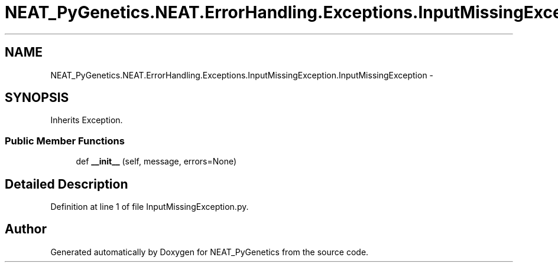 .TH "NEAT_PyGenetics.NEAT.ErrorHandling.Exceptions.InputMissingException.InputMissingException" 3 "Wed Apr 6 2016" "NEAT_PyGenetics" \" -*- nroff -*-
.ad l
.nh
.SH NAME
NEAT_PyGenetics.NEAT.ErrorHandling.Exceptions.InputMissingException.InputMissingException \- 
.SH SYNOPSIS
.br
.PP
.PP
Inherits Exception\&.
.SS "Public Member Functions"

.in +1c
.ti -1c
.RI "def \fB__init__\fP (self, message, errors=None)"
.br
.in -1c
.SH "Detailed Description"
.PP 
Definition at line 1 of file InputMissingException\&.py\&.

.SH "Author"
.PP 
Generated automatically by Doxygen for NEAT_PyGenetics from the source code\&.
